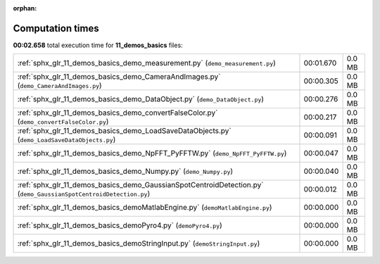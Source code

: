 
:orphan:

.. _sphx_glr_11_demos_basics_sg_execution_times:

Computation times
=================
**00:02.658** total execution time for **11_demos_basics** files:

+-------------------------------------------------------------------------------------------------------------------+-----------+--------+
| :ref:`sphx_glr_11_demos_basics_demo_measurement.py` (``demo_measurement.py``)                                     | 00:01.670 | 0.0 MB |
+-------------------------------------------------------------------------------------------------------------------+-----------+--------+
| :ref:`sphx_glr_11_demos_basics_demo_CameraAndImages.py` (``demo_CameraAndImages.py``)                             | 00:00.305 | 0.0 MB |
+-------------------------------------------------------------------------------------------------------------------+-----------+--------+
| :ref:`sphx_glr_11_demos_basics_demo_DataObject.py` (``demo_DataObject.py``)                                       | 00:00.276 | 0.0 MB |
+-------------------------------------------------------------------------------------------------------------------+-----------+--------+
| :ref:`sphx_glr_11_demos_basics_demo_convertFalseColor.py` (``demo_convertFalseColor.py``)                         | 00:00.217 | 0.0 MB |
+-------------------------------------------------------------------------------------------------------------------+-----------+--------+
| :ref:`sphx_glr_11_demos_basics_demo_LoadSaveDataObjects.py` (``demo_LoadSaveDataObjects.py``)                     | 00:00.091 | 0.0 MB |
+-------------------------------------------------------------------------------------------------------------------+-----------+--------+
| :ref:`sphx_glr_11_demos_basics_demo_NpFFT_PyFFTW.py` (``demo_NpFFT_PyFFTW.py``)                                   | 00:00.047 | 0.0 MB |
+-------------------------------------------------------------------------------------------------------------------+-----------+--------+
| :ref:`sphx_glr_11_demos_basics_demo_Numpy.py` (``demo_Numpy.py``)                                                 | 00:00.040 | 0.0 MB |
+-------------------------------------------------------------------------------------------------------------------+-----------+--------+
| :ref:`sphx_glr_11_demos_basics_demo_GaussianSpotCentroidDetection.py` (``demo_GaussianSpotCentroidDetection.py``) | 00:00.012 | 0.0 MB |
+-------------------------------------------------------------------------------------------------------------------+-----------+--------+
| :ref:`sphx_glr_11_demos_basics_demoMatlabEngine.py` (``demoMatlabEngine.py``)                                     | 00:00.000 | 0.0 MB |
+-------------------------------------------------------------------------------------------------------------------+-----------+--------+
| :ref:`sphx_glr_11_demos_basics_demoPyro4.py` (``demoPyro4.py``)                                                   | 00:00.000 | 0.0 MB |
+-------------------------------------------------------------------------------------------------------------------+-----------+--------+
| :ref:`sphx_glr_11_demos_basics_demoStringInput.py` (``demoStringInput.py``)                                       | 00:00.000 | 0.0 MB |
+-------------------------------------------------------------------------------------------------------------------+-----------+--------+
